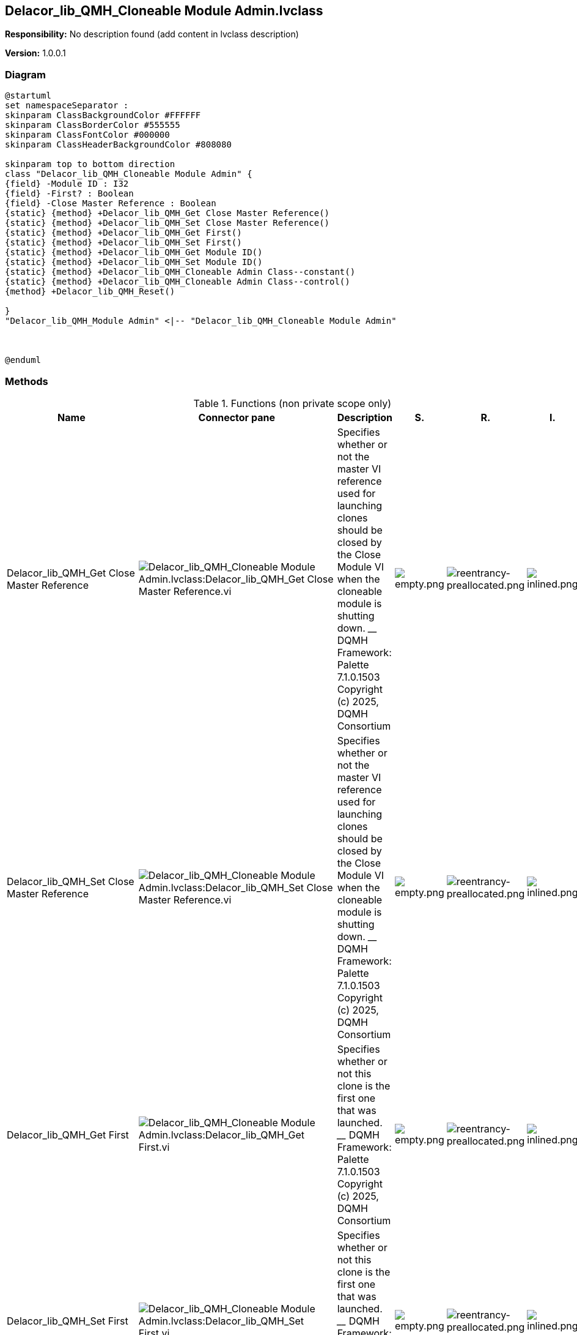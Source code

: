 == Delacor_lib_QMH_Cloneable Module Admin.lvclass

*Responsibility:*
No description found (add content in lvclass description)

*Version:* 1.0.0.1

=== Diagram

[plantuml, format="svg", align="center"]
....
@startuml
set namespaceSeparator :
skinparam ClassBackgroundColor #FFFFFF
skinparam ClassBorderColor #555555
skinparam ClassFontColor #000000
skinparam ClassHeaderBackgroundColor #808080

skinparam top to bottom direction
class "Delacor_lib_QMH_Cloneable Module Admin" {
{field} -Module ID : I32
{field} -First? : Boolean
{field} -Close Master Reference : Boolean
{static} {method} +Delacor_lib_QMH_Get Close Master Reference()
{static} {method} +Delacor_lib_QMH_Set Close Master Reference()
{static} {method} +Delacor_lib_QMH_Get First()
{static} {method} +Delacor_lib_QMH_Set First()
{static} {method} +Delacor_lib_QMH_Get Module ID()
{static} {method} +Delacor_lib_QMH_Set Module ID()
{static} {method} +Delacor_lib_QMH_Cloneable Admin Class--constant()
{static} {method} +Delacor_lib_QMH_Cloneable Admin Class--control()
{method} +Delacor_lib_QMH_Reset()

}
"Delacor_lib_QMH_Module Admin" <|-- "Delacor_lib_QMH_Cloneable Module Admin"



@enduml
....

=== Methods

.Functions (non private scope only)
[cols="<.<4d,<.<8a,<.<12d,<.<1a,<.<1a,<.<1a", %autowidth, frame=all, grid=all, stripes=none]
|===
|Name |Connector pane |Description |S. |R. |I.

|Delacor_lib_QMH_Get Close Master Reference
|image:Delacor_lib_QMH_Cloneable_Module_Admin.lvclass_Delacor_lib_QMH_Get_Close_Master_Reference.vi.png[Delacor_lib_QMH_Cloneable Module Admin.lvclass:Delacor_lib_QMH_Get Close Master Reference.vi]
|Specifies whether or not the master VI reference used for launching clones should be closed by the Close Module VI when the cloneable module is shutting down.
____
DQMH Framework: Palette 7.1.0.1503
Copyright (c) 2025, DQMH Consortium
|image:empty.png[empty.png]
|image:reentrancy-preallocated.png[reentrancy-preallocated.png]
|image:inlined.png[inlined.png]

|Delacor_lib_QMH_Set Close Master Reference
|image:Delacor_lib_QMH_Cloneable_Module_Admin.lvclass_Delacor_lib_QMH_Set_Close_Master_Reference.vi.png[Delacor_lib_QMH_Cloneable Module Admin.lvclass:Delacor_lib_QMH_Set Close Master Reference.vi]
|Specifies whether or not the master VI reference used for launching clones should be closed by the Close Module VI when the cloneable module is shutting down.
____
DQMH Framework: Palette 7.1.0.1503
Copyright (c) 2025, DQMH Consortium
|image:empty.png[empty.png]
|image:reentrancy-preallocated.png[reentrancy-preallocated.png]
|image:inlined.png[inlined.png]

|Delacor_lib_QMH_Get First
|image:Delacor_lib_QMH_Cloneable_Module_Admin.lvclass_Delacor_lib_QMH_Get_First.vi.png[Delacor_lib_QMH_Cloneable Module Admin.lvclass:Delacor_lib_QMH_Get First.vi]
|Specifies whether or not this clone is the first one that was launched.
____
DQMH Framework: Palette 7.1.0.1503
Copyright (c) 2025, DQMH Consortium
|image:empty.png[empty.png]
|image:reentrancy-preallocated.png[reentrancy-preallocated.png]
|image:inlined.png[inlined.png]

|Delacor_lib_QMH_Set First
|image:Delacor_lib_QMH_Cloneable_Module_Admin.lvclass_Delacor_lib_QMH_Set_First.vi.png[Delacor_lib_QMH_Cloneable Module Admin.lvclass:Delacor_lib_QMH_Set First.vi]
|Specifies whether or not this clone is the first one that was launched.
____
DQMH Framework: Palette 7.1.0.1503
Copyright (c) 2025, DQMH Consortium
|image:empty.png[empty.png]
|image:reentrancy-preallocated.png[reentrancy-preallocated.png]
|image:inlined.png[inlined.png]

|Delacor_lib_QMH_Get Module ID
|image:Delacor_lib_QMH_Cloneable_Module_Admin.lvclass_Delacor_lib_QMH_Get_Module_ID.vi.png[Delacor_lib_QMH_Cloneable Module Admin.lvclass:Delacor_lib_QMH_Get Module ID.vi]
|The numeric identifier of a running instance of a cloneable module. If the module is running as a singleton, the value will be 0.
____
DQMH Framework: Palette 7.1.0.1503
Copyright (c) 2025, DQMH Consortium
|image:empty.png[empty.png]
|image:reentrancy-preallocated.png[reentrancy-preallocated.png]
|image:inlined.png[inlined.png]

|Delacor_lib_QMH_Set Module ID
|image:Delacor_lib_QMH_Cloneable_Module_Admin.lvclass_Delacor_lib_QMH_Set_Module_ID.vi.png[Delacor_lib_QMH_Cloneable Module Admin.lvclass:Delacor_lib_QMH_Set Module ID.vi]
|The numeric identifier of a running instance of a cloneable module. If the module is running as a singleton, the value will be 0.
____
DQMH Framework: Palette 7.1.0.1503
Copyright (c) 2025, DQMH Consortium
|image:empty.png[empty.png]
|image:reentrancy-preallocated.png[reentrancy-preallocated.png]
|image:inlined.png[inlined.png]

|Delacor_lib_QMH_Cloneable Admin Class--control
|image:Delacor_lib_QMH_Cloneable_Module_Admin.lvclass_Delacor_lib_QMH_Cloneable_Admin_Class__control.vi.png[Delacor_lib_QMH_Cloneable Module Admin.lvclass:Delacor_lib_QMH_Cloneable Admin Class--control.vi]
|
____
DQMH Framework: Palette 7.1.0.1503
Copyright (c) 2025, DQMH Consortium
|image:empty.png[empty.png]
|image:empty.png[empty.png]
|image:empty.png[empty.png]

|Delacor_lib_QMH_Reset
|image:Delacor_lib_QMH_Cloneable_Module_Admin.lvclass_Delacor_lib_QMH_Reset.vi.png[Delacor_lib_QMH_Cloneable Module Admin.lvclass:Delacor_lib_QMH_Reset.vi]
|
____
DQMH Framework: Palette 7.1.0.1503
Copyright (c) 2025, DQMH Consortium
|image:empty.png[empty.png]
|image:reentrancy-shared.png[reentrancy-shared.png]
|image:empty.png[empty.png]
|===

**S**cope: image:scope-protected.png[] -> Protected | image:scope-community.png[] -> Community

**R**eentrancy: image:reentrancy-preallocated.png[] -> Preallocated reentrancy | image:reentrancy-shared.png[] -> Shared reentrancy

**I**nlining: image:inlined.png[] -> Inlined

=== Class Constant VIs

.Constant VIs Found
[cols="<.<3d,<.<3d,<.<6d", %autowidth, frame=all, grid=all, stripes=none]
|===
|VI Name |Data Type |Value

|Delacor_lib_QMH_Cloneable Admin Class--constant.vi
|LabVIEW Class Instance
|Delacor_lib_QMH_Cloneable Module Admin.lvclass
|===
